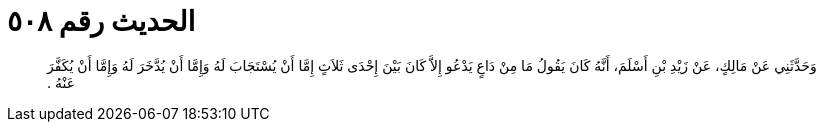 
= الحديث رقم ٥٠٨

[quote.hadith]
وَحَدَّثَنِي عَنْ مَالِكٍ، عَنْ زَيْدِ بْنِ أَسْلَمَ، أَنَّهُ كَانَ يَقُولُ مَا مِنْ دَاعٍ يَدْعُو إِلاَّ كَانَ بَيْنَ إِحْدَى ثَلاَثٍ إِمَّا أَنْ يُسْتَجَابَ لَهُ وَإِمَّا أَنْ يُدَّخَرَ لَهُ وَإِمَّا أَنْ يُكَفَّرَ عَنْهُ ‏.‏